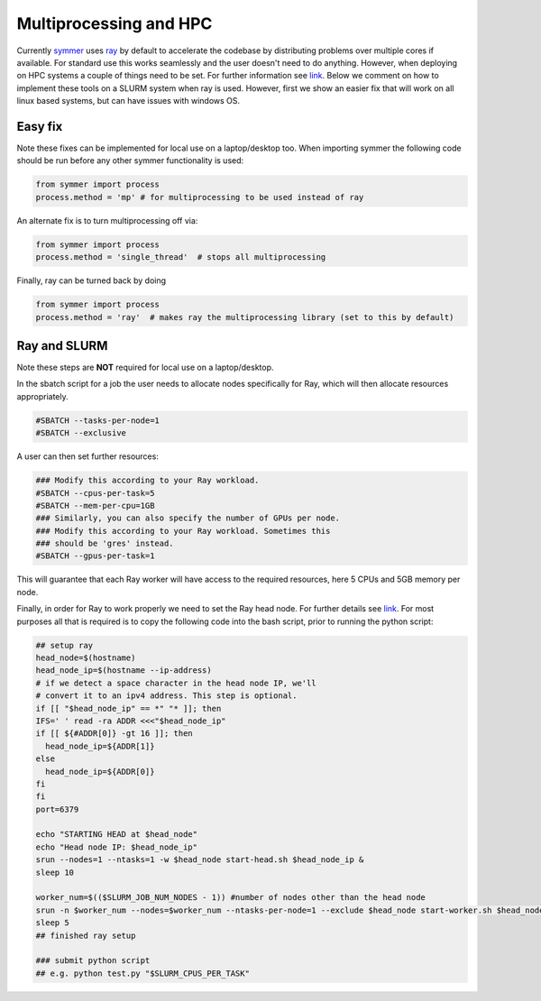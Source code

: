 =======================
Multiprocessing and HPC
=======================

Currently `symmer <https://github.com/UCL-CCS/symmer>`_ uses `ray <https://github.com/ray-project/ray>`_ by default to accelerate
the codebase by distributing problems over multiple cores if available. For standard use this works seamlessly and the user
doesn't need to do anything. However, when deploying on HPC systems a couple of things
need to be set. For further information see `link <https://docs.ray.io/en/latest/cluster/vms/user-guides/community/slurm.html>`_.
Below we comment on how to implement these tools on a SLURM system when ray is used. However, first we show an easier fix that will work on all linux based systems,
but can have issues with windows OS.

+++++
Easy fix
+++++
Note these fixes can be implemented for local use on a laptop/desktop too. When importing symmer the following code
should be run before any other symmer functionality is used:

.. code-block:: bash

    from symmer import process
    process.method = 'mp' # for multiprocessing to be used instead of ray

An alternate fix is to turn multiprocessing off via:

.. code-block:: bash

    from symmer import process
    process.method = 'single_thread'  # stops all multiprocessing

Finally, ray can be turned back by doing

.. code-block:: bash

    from symmer import process
    process.method = 'ray'  # makes ray the multiprocessing library (set to this by default)

+++++
Ray and SLURM
+++++
Note these steps are **NOT** required for local use on a laptop/desktop.

In the sbatch script for a job the user needs to allocate nodes specifically for Ray, which will then allocate
resources appropriately.

.. code-block:: bash

    #SBATCH --tasks-per-node=1
    #SBATCH --exclusive

A user can then set further resources:

.. code-block:: bash

    ### Modify this according to your Ray workload.
    #SBATCH --cpus-per-task=5
    #SBATCH --mem-per-cpu=1GB
    ### Similarly, you can also specify the number of GPUs per node.
    ### Modify this according to your Ray workload. Sometimes this
    ### should be 'gres' instead.
    #SBATCH --gpus-per-task=1

This will guarantee that each Ray worker will have access to the required resources, here
5 CPUs and 5GB memory per node.

Finally, in order for Ray to work properly we need to set the Ray head node. For further details
see `link <https://docs.ray.io/en/latest/cluster/vms/user-guides/community/slurm.html>`_. For most
purposes all that is required is to copy the following code into the bash script, prior to running
the python script:

.. code-block:: bash

    ## setup ray
    head_node=$(hostname)
    head_node_ip=$(hostname --ip-address)
    # if we detect a space character in the head node IP, we'll
    # convert it to an ipv4 address. This step is optional.
    if [[ "$head_node_ip" == *" "* ]]; then
    IFS=' ' read -ra ADDR <<<"$head_node_ip"
    if [[ ${#ADDR[0]} -gt 16 ]]; then
      head_node_ip=${ADDR[1]}
    else
      head_node_ip=${ADDR[0]}
    fi
    fi
    port=6379

    echo "STARTING HEAD at $head_node"
    echo "Head node IP: $head_node_ip"
    srun --nodes=1 --ntasks=1 -w $head_node start-head.sh $head_node_ip &
    sleep 10

    worker_num=$(($SLURM_JOB_NUM_NODES - 1)) #number of nodes other than the head node
    srun -n $worker_num --nodes=$worker_num --ntasks-per-node=1 --exclude $head_node start-worker.sh $head_node_ip:$port &
    sleep 5
    ## finished ray setup

    ### submit python script
    ## e.g. python test.py "$SLURM_CPUS_PER_TASK"
